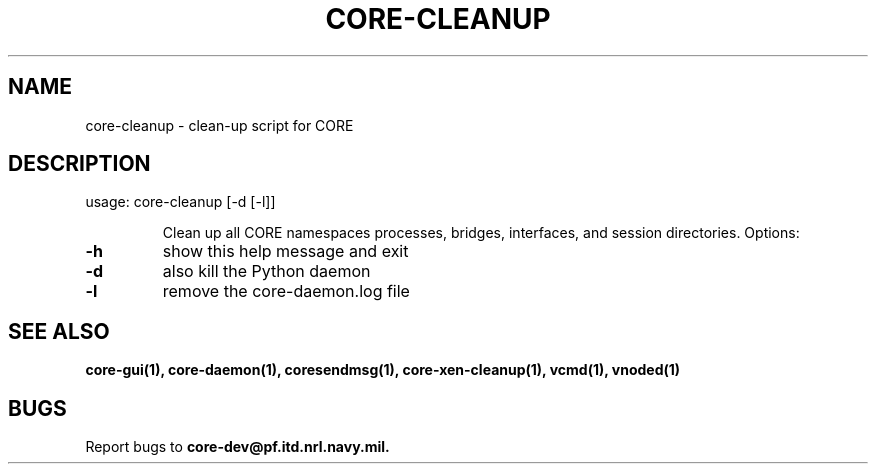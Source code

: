 .\" DO NOT MODIFY THIS FILE!  It was generated by help2man 1.40.4.
.TH CORE-CLEANUP "1" "August 2013" "CORE" "User Commands"
.SH NAME
core-cleanup \- clean-up script for CORE 
.SH DESCRIPTION
usage: core\-cleanup [\-d [\-l]]
.IP
Clean up all CORE namespaces processes, bridges, interfaces, and session
directories. Options:
.TP
\fB\-h\fR
show this help message and exit
.TP
\fB\-d\fR
also kill the Python daemon
.TP
\fB\-l\fR
remove the core-daemon.log file
.SH "SEE ALSO"
.BR core-gui(1),
.BR core-daemon(1),
.BR coresendmsg(1),
.BR core-xen-cleanup(1),
.BR vcmd(1),
.BR vnoded(1)
.SH BUGS
Report bugs to
.BI core-dev@pf.itd.nrl.navy.mil.


